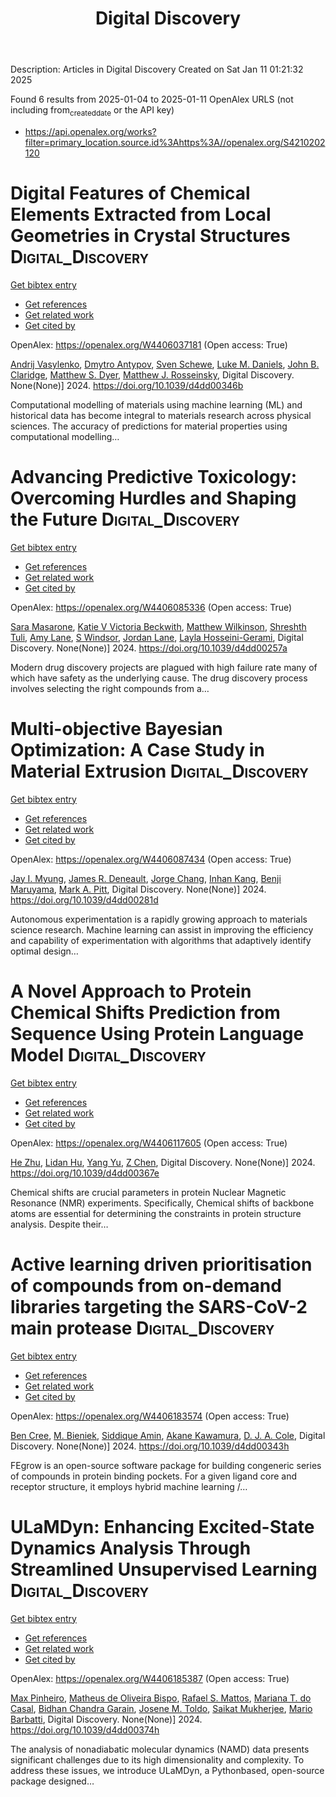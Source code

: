 #+TITLE: Digital Discovery
Description: Articles in Digital Discovery
Created on Sat Jan 11 01:21:32 2025

Found 6 results from 2025-01-04 to 2025-01-11
OpenAlex URLS (not including from_created_date or the API key)
- [[https://api.openalex.org/works?filter=primary_location.source.id%3Ahttps%3A//openalex.org/S4210202120]]

* Digital Features of Chemical Elements Extracted from Local Geometries in Crystal Structures  :Digital_Discovery:
:PROPERTIES:
:UUID: https://openalex.org/W4406037181
:TOPICS: Machine Learning in Materials Science, Geochemistry and Geologic Mapping, Mineral Processing and Grinding
:PUBLICATION_DATE: 2024-01-01
:END:    
    
[[elisp:(doi-add-bibtex-entry "https://doi.org/10.1039/d4dd00346b")][Get bibtex entry]] 

- [[elisp:(progn (xref--push-markers (current-buffer) (point)) (oa--referenced-works "https://openalex.org/W4406037181"))][Get references]]
- [[elisp:(progn (xref--push-markers (current-buffer) (point)) (oa--related-works "https://openalex.org/W4406037181"))][Get related work]]
- [[elisp:(progn (xref--push-markers (current-buffer) (point)) (oa--cited-by-works "https://openalex.org/W4406037181"))][Get cited by]]

OpenAlex: https://openalex.org/W4406037181 (Open access: True)
    
[[https://openalex.org/A5053274067][Andrij Vasylenko]], [[https://openalex.org/A5062223660][Dmytro Antypov]], [[https://openalex.org/A5041836791][Sven Schewe]], [[https://openalex.org/A5021303389][Luke M. Daniels]], [[https://openalex.org/A5089917898][John B. Claridge]], [[https://openalex.org/A5091597124][Matthew S. Dyer]], [[https://openalex.org/A5054755054][Matthew J. Rosseinsky]], Digital Discovery. None(None)] 2024. https://doi.org/10.1039/d4dd00346b 
     
Computational modelling of materials using machine learning (ML) and historical data has become integral to materials research across physical sciences. The accuracy of predictions for material properties using computational modelling...    

    

* Advancing Predictive Toxicology: Overcoming Hurdles and Shaping the Future  :Digital_Discovery:
:PROPERTIES:
:UUID: https://openalex.org/W4406085336
:TOPICS: Computational Drug Discovery Methods, Animal testing and alternatives
:PUBLICATION_DATE: 2024-01-01
:END:    
    
[[elisp:(doi-add-bibtex-entry "https://doi.org/10.1039/d4dd00257a")][Get bibtex entry]] 

- [[elisp:(progn (xref--push-markers (current-buffer) (point)) (oa--referenced-works "https://openalex.org/W4406085336"))][Get references]]
- [[elisp:(progn (xref--push-markers (current-buffer) (point)) (oa--related-works "https://openalex.org/W4406085336"))][Get related work]]
- [[elisp:(progn (xref--push-markers (current-buffer) (point)) (oa--cited-by-works "https://openalex.org/W4406085336"))][Get cited by]]

OpenAlex: https://openalex.org/W4406085336 (Open access: True)
    
[[https://openalex.org/A5106116916][Sara Masarone]], [[https://openalex.org/A5115778167][Katie V Victoria Beckwith]], [[https://openalex.org/A5044945207][Matthew Wilkinson]], [[https://openalex.org/A5024179661][Shreshth Tuli]], [[https://openalex.org/A5048039923][Amy Lane]], [[https://openalex.org/A5020144175][S Windsor]], [[https://openalex.org/A5082455051][Jordan Lane]], [[https://openalex.org/A5085528183][Layla Hosseini-Gerami]], Digital Discovery. None(None)] 2024. https://doi.org/10.1039/d4dd00257a 
     
Modern drug discovery projects are plagued with high failure rate many of which have safety as the underlying cause. The drug discovery process involves selecting the right compounds from a...    

    

* Multi-objective Bayesian Optimization: A Case Study in Material Extrusion  :Digital_Discovery:
:PROPERTIES:
:UUID: https://openalex.org/W4406087434
:TOPICS: Manufacturing Process and Optimization, Advanced Multi-Objective Optimization Algorithms, Injection Molding Process and Properties
:PUBLICATION_DATE: 2024-01-01
:END:    
    
[[elisp:(doi-add-bibtex-entry "https://doi.org/10.1039/d4dd00281d")][Get bibtex entry]] 

- [[elisp:(progn (xref--push-markers (current-buffer) (point)) (oa--referenced-works "https://openalex.org/W4406087434"))][Get references]]
- [[elisp:(progn (xref--push-markers (current-buffer) (point)) (oa--related-works "https://openalex.org/W4406087434"))][Get related work]]
- [[elisp:(progn (xref--push-markers (current-buffer) (point)) (oa--cited-by-works "https://openalex.org/W4406087434"))][Get cited by]]

OpenAlex: https://openalex.org/W4406087434 (Open access: True)
    
[[https://openalex.org/A5102873424][Jay I. Myung]], [[https://openalex.org/A5050665356][James R. Deneault]], [[https://openalex.org/A5029447474][Jorge Chang]], [[https://openalex.org/A5115779106][Inhan Kang]], [[https://openalex.org/A5102919383][Benji Maruyama]], [[https://openalex.org/A5108277937][Mark A. Pitt]], Digital Discovery. None(None)] 2024. https://doi.org/10.1039/d4dd00281d 
     
Autonomous experimentation is a rapidly growing approach to materials science research. Machine learning can assist in improving the efficiency and capability of experimentation with algorithms that adaptively identify optimal design...    

    

* A Novel Approach to Protein Chemical Shifts Prediction from Sequence Using Protein Language Model  :Digital_Discovery:
:PROPERTIES:
:UUID: https://openalex.org/W4406117605
:TOPICS: Machine Learning in Bioinformatics, Protein Structure and Dynamics, Fractal and DNA sequence analysis
:PUBLICATION_DATE: 2024-01-01
:END:    
    
[[elisp:(doi-add-bibtex-entry "https://doi.org/10.1039/d4dd00367e")][Get bibtex entry]] 

- [[elisp:(progn (xref--push-markers (current-buffer) (point)) (oa--referenced-works "https://openalex.org/W4406117605"))][Get references]]
- [[elisp:(progn (xref--push-markers (current-buffer) (point)) (oa--related-works "https://openalex.org/W4406117605"))][Get related work]]
- [[elisp:(progn (xref--push-markers (current-buffer) (point)) (oa--cited-by-works "https://openalex.org/W4406117605"))][Get cited by]]

OpenAlex: https://openalex.org/W4406117605 (Open access: True)
    
[[https://openalex.org/A5061526273][He Zhu]], [[https://openalex.org/A5029798705][Lidan Hu]], [[https://openalex.org/A5009888534][Yang Yu]], [[https://openalex.org/A5111586026][Z Chen]], Digital Discovery. None(None)] 2024. https://doi.org/10.1039/d4dd00367e 
     
Chemical shifts are crucial parameters in protein Nuclear Magnetic Resonance (NMR) experiments. Specifically, Chemical shifts of backbone atoms are essential for determining the constraints in protein structure analysis. Despite their...    

    

* Active learning driven prioritisation of compounds from on-demand libraries targeting the SARS-CoV-2 main protease  :Digital_Discovery:
:PROPERTIES:
:UUID: https://openalex.org/W4406183574
:TOPICS: Computational Drug Discovery Methods, Innovative Microfluidic and Catalytic Techniques Innovation, Chemical Synthesis and Analysis
:PUBLICATION_DATE: 2024-01-01
:END:    
    
[[elisp:(doi-add-bibtex-entry "https://doi.org/10.1039/d4dd00343h")][Get bibtex entry]] 

- [[elisp:(progn (xref--push-markers (current-buffer) (point)) (oa--referenced-works "https://openalex.org/W4406183574"))][Get references]]
- [[elisp:(progn (xref--push-markers (current-buffer) (point)) (oa--related-works "https://openalex.org/W4406183574"))][Get related work]]
- [[elisp:(progn (xref--push-markers (current-buffer) (point)) (oa--cited-by-works "https://openalex.org/W4406183574"))][Get cited by]]

OpenAlex: https://openalex.org/W4406183574 (Open access: True)
    
[[https://openalex.org/A5019524985][Ben Cree]], [[https://openalex.org/A5072069360][M. Bieniek]], [[https://openalex.org/A5055699398][Siddique Amin]], [[https://openalex.org/A5085494254][Akane Kawamura]], [[https://openalex.org/A5003390204][D. J. A. Cole]], Digital Discovery. None(None)] 2024. https://doi.org/10.1039/d4dd00343h 
     
FEgrow is an open-source software package for building congeneric series of compounds in protein binding pockets. For a given ligand core and receptor structure, it employs hybrid machine learning /...    

    

* ULaMDyn: Enhancing Excited-State Dynamics Analysis Through Streamlined Unsupervised Learning  :Digital_Discovery:
:PROPERTIES:
:UUID: https://openalex.org/W4406185387
:TOPICS: Neural Networks and Reservoir Computing
:PUBLICATION_DATE: 2024-01-01
:END:    
    
[[elisp:(doi-add-bibtex-entry "https://doi.org/10.1039/d4dd00374h")][Get bibtex entry]] 

- [[elisp:(progn (xref--push-markers (current-buffer) (point)) (oa--referenced-works "https://openalex.org/W4406185387"))][Get references]]
- [[elisp:(progn (xref--push-markers (current-buffer) (point)) (oa--related-works "https://openalex.org/W4406185387"))][Get related work]]
- [[elisp:(progn (xref--push-markers (current-buffer) (point)) (oa--cited-by-works "https://openalex.org/W4406185387"))][Get cited by]]

OpenAlex: https://openalex.org/W4406185387 (Open access: True)
    
[[https://openalex.org/A5030672372][Max Pinheiro]], [[https://openalex.org/A5028291925][Matheus de Oliveira Bispo]], [[https://openalex.org/A5103262101][Rafael S. Mattos]], [[https://openalex.org/A5053469126][Mariana T. do Casal]], [[https://openalex.org/A5008689563][Bidhan Chandra Garain]], [[https://openalex.org/A5059174675][Josene M. Toldo]], [[https://openalex.org/A5033401595][Saikat Mukherjee]], [[https://openalex.org/A5079154451][Mario Barbatti]], Digital Discovery. None(None)] 2024. https://doi.org/10.1039/d4dd00374h 
     
The analysis of nonadiabatic molecular dynamics (NAMD) data presents significant challenges due to its high dimensionality and complexity. To address these issues, we introduce ULaMDyn, a Pythonbased, open-source package designed...    

    
